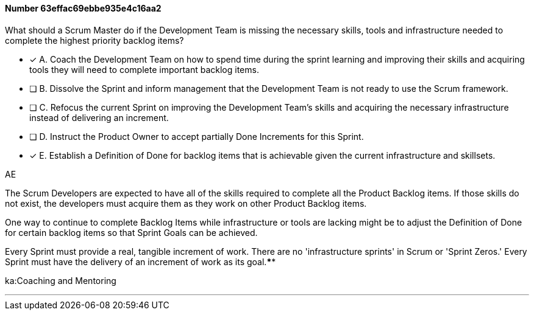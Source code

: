 
[.question]
==== Number 63effac69ebbe935e4c16aa2

****

[.query]
What should a Scrum Master do if the Development Team is missing the necessary skills, tools and infrastructure needed to complete the highest priority backlog items?

[.list]
* [*] A. Coach the Development Team on how to spend time during the sprint learning and improving their skills and acquiring tools they will need to complete important backlog items.
* [ ] B. Dissolve the Sprint and inform management that the Development Team is not ready to use the Scrum framework.
* [ ] C. Refocus the current Sprint on improving the Development Team's skills and acquiring the necessary infrastructure instead of delivering an increment.
* [ ] D. Instruct the Product Owner to accept partially Done Increments for this Sprint.
* [*] E. Establish a Definition of Done for backlog items that is achievable given the current infrastructure and skillsets.
****

[.answer]
AE

[.explanation]
The Scrum Developers are expected to have all of the skills required to complete all the Product Backlog items. If those skills do not exist, the developers must acquire them as they work on other Product Backlog items.

One way to continue to complete Backlog Items while infrastructure or tools are lacking might be to adjust the Definition of Done for certain backlog items so that Sprint Goals can be achieved.

Every Sprint must provide a real, tangible increment of work. There are no 'infrastructure sprints' in Scrum or 'Sprint Zeros.' Every Sprint must have the delivery of an increment of work as its goal.****

[.ka]
ka:Coaching and Mentoring

'''

